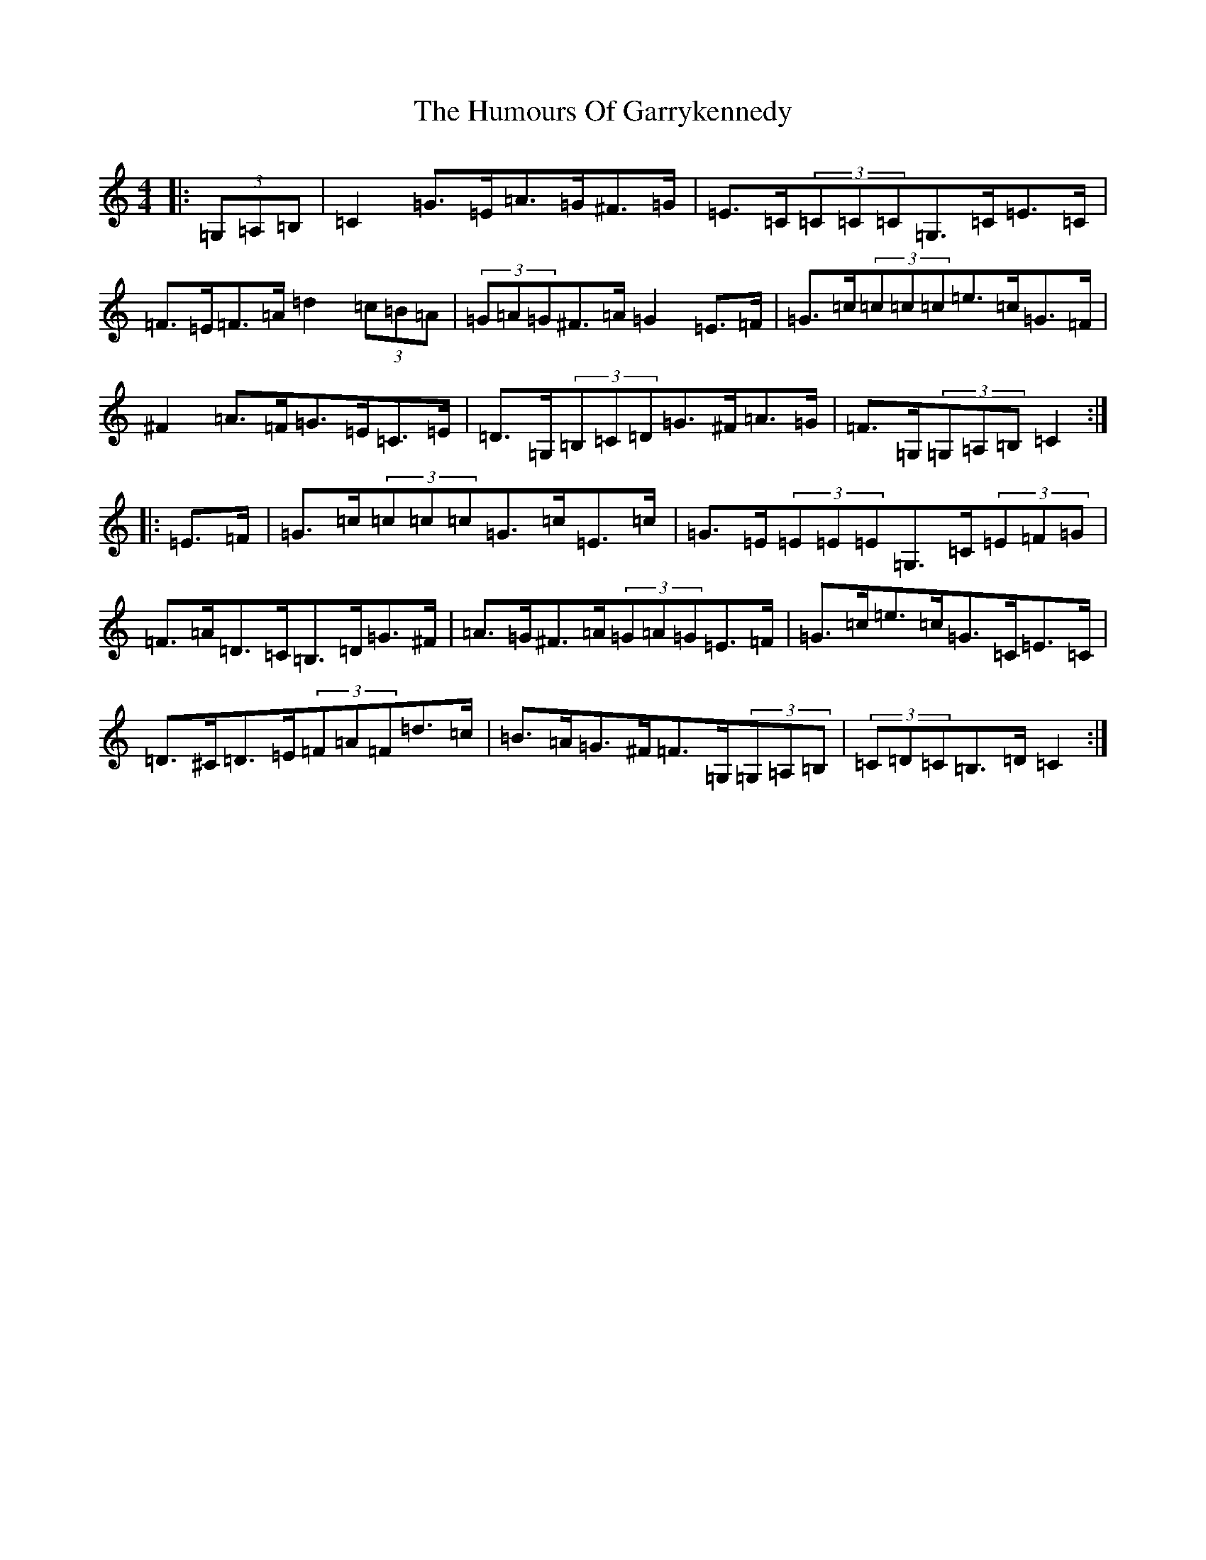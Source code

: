 X: 7764
T: Humours Of Garrykennedy, The
S: https://thesession.org/tunes/9026#setting9026
R: hornpipe
M:4/4
L:1/8
K: C Major
|:(3=G,=A,=B,|=C2=G>=E=A>=G^F>=G|=E>=C(3=C=C=C=G,>=C=E>=C|=F>=E=F>=A=d2(3=c=B=A|(3=G=A=G^F>=A=G2=E>=F|=G>=c(3=c=c=c=e>=c=G>=F|^F2=A>=F=G>=E=C>=E|=D>=G,(3=B,=C=D=G>^F=A>=G|=F>=G,(3=G,=A,=B,=C2:||:=E>=F|=G>=c(3=c=c=c=G>=c=E>=c|=G>=E(3=E=E=E=G,>=C(3=E=F=G|=F>=A=D>=C=B,>=D=G>^F|=A>=G^F>=A(3=G=A=G=E>=F|=G>=c=e>=c=G>=C=E>=C|=D>^C=D>=E(3=F=A=F=d>=c|=B>=A=G>^F=F>=G,(3=G,=A,=B,|(3=C=D=C=B,>=D=C2:|